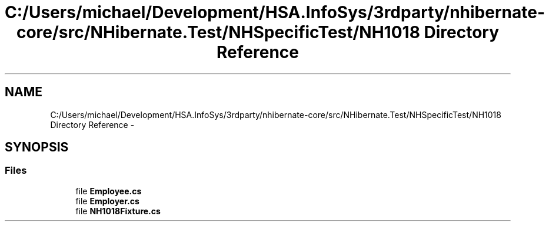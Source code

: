 .TH "C:/Users/michael/Development/HSA.InfoSys/3rdparty/nhibernate-core/src/NHibernate.Test/NHSpecificTest/NH1018 Directory Reference" 3 "Fri Jul 5 2013" "Version 1.0" "HSA.InfoSys" \" -*- nroff -*-
.ad l
.nh
.SH NAME
C:/Users/michael/Development/HSA.InfoSys/3rdparty/nhibernate-core/src/NHibernate.Test/NHSpecificTest/NH1018 Directory Reference \- 
.SH SYNOPSIS
.br
.PP
.SS "Files"

.in +1c
.ti -1c
.RI "file \fBEmployee\&.cs\fP"
.br
.ti -1c
.RI "file \fBEmployer\&.cs\fP"
.br
.ti -1c
.RI "file \fBNH1018Fixture\&.cs\fP"
.br
.in -1c
